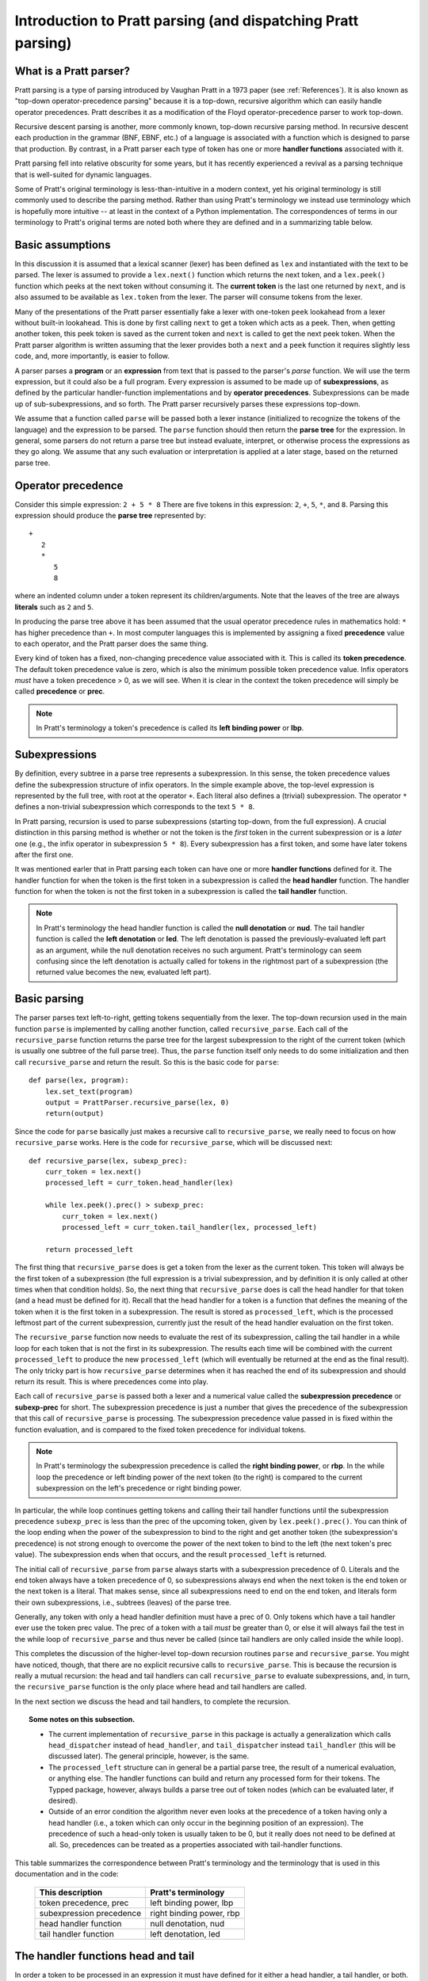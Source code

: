 
Introduction to Pratt parsing (and dispatching Pratt parsing)
=============================================================

What is a Pratt parser?
-----------------------

Pratt parsing is a type of parsing introduced by Vaughan Pratt in a 1973 paper
(see :ref:`References`).  It is also known as "top-down operator-precedence
parsing" because it is a top-down, recursive algorithm which can easily handle
operator precedences.  Pratt describes it as a modification of the Floyd
operator-precedence parser to work top-down.

Recursive descent parsing is another, more commonly known, top-down recursive
parsing method.  In recursive descent each production in the grammar (BNF,
EBNF, etc.) of a language is associated with a function which is designed to
parse that production.  By contrast, in a Pratt parser each type of token has
one or more **handler functions** associated with it.

Pratt parsing fell into relative obscurity for some years, but it has
recently experienced a revival as a parsing technique that is
well-suited for dynamic languages.

Some of Pratt's original terminology is less-than-intuitive in a modern
context, yet his original terminology is still commonly used to describe the
parsing method.  Rather than using Pratt's terminology we instead use
terminology which is hopefully more intuitive -- at least in the context of a
Python implementation.  The correspondences of terms in our terminology to
Pratt's original terms are noted both where they are defined and in a
summarizing table below.

Basic assumptions
-----------------

In this discussion it is assumed that a lexical scanner (lexer) has been
defined as ``lex`` and instantiated with the text to be parsed.  The lexer is
assumed to provide a ``lex.next()`` function which returns the next token, and
a ``lex.peek()`` function which peeks at the next token without consuming it.
The **current token** is the last one returned by ``next``, and is also assumed
to be available as ``lex.token`` from the lexer.  The parser will consume tokens
from the lexer.

Many of the presentations of the Pratt parser essentially fake a lexer with
one-token ``peek`` lookahead from a lexer without built-in lookahead.  This is
done by first calling ``next`` to get a token which acts as a peek.  Then, when
getting another token, this peek token is saved as the current token and
``next`` is called to get the next peek token.  When the Pratt parser algorithm
is written assuming that the lexer provides both a ``next`` and a ``peek``
function it requires slightly less code, and, more importantly, is easier to
follow.

A parser parses a **program** or an **expression** from text that is passed to
the parser's `parse` function.  We will use the term expression, but it could
also be a full program.  Every expression is assumed to be made up of
**subexpressions**, as defined by the particular handler-function
implementations and by **operator precedences**.  Subexpressions can
be made up of sub-subexpressions, and so forth.  The Pratt parser recursively
parses these expressions top-down.

We assume that a function called ``parse`` will be passed both a lexer instance
(initialized to recognize the tokens of the language) and the expression to be
parsed.  The ``parse`` function should then return the **parse tree** for the
expression.  In general, some parsers do not return a parse tree but instead
evaluate, interpret, or otherwise process the expressions as they go along.  We
assume that any such evaluation or interpretation is applied at a later stage,
based on the returned parse tree.

Operator precedence
-------------------

Consider this simple expression: ``2 + 5 * 8`` There are five tokens in this
expression: ``2``, ``+``, ``5``, ``*``, and ``8``.  Parsing this expression
should produce the **parse tree** represented by::

   +
      2
      *
         5
         8
         
where an indented column under a token represent its children/arguments.  Note
that the leaves of the tree are always **literals** such as ``2`` and ``5``.

In producing the parse tree above it has been assumed that the usual operator
precedence rules in mathematics hold: ``*`` has higher precedence than ``+``.
In most computer languages this is implemented by assigning a fixed
**precedence** value to each operator, and the Pratt parser does the same
thing.

Every kind of token has a fixed, non-changing precedence value associated with
it.  This is called its **token precedence**.  The default token precedence
value is zero, which is also the minimum possible token precedence value.
Infix operators *must* have a token precedence > 0, as we will see.  When it is
clear in the context the token precedence will simply be called **precedence** or
**prec**.

.. note::

   In Pratt's terminology a token's precedence is called its **left binding
   power** or **lbp**.

Subexpressions
--------------

By definition, every subtree in a parse tree represents a subexpression.
In this sense, the token precedence values define the subexpression
structure of infix operators.  In the simple example above, the top-level
expression is represented by the full tree, with root at the operator
``+``.  Each literal also defines a (trivial) subexpression.  The operator
``*`` defines a non-trivial subexpression which corresponds to the text
``5 * 8``.

In Pratt parsing, recursion is used to parse subexpressions (starting top-down,
from the full expression).  A crucial distinction in this parsing method is
whether or not the token is the *first* token in the current subexpression or
is a *later* one (e.g., the infix operator in subexpression ``5 * 8``).  Every
subexpression has a first token, and some have later tokens after the first
one.

It was mentioned earler that in Pratt parsing each token can have one or more
**handler functions** defined for it.  The handler function for when the token
is the first token in a subexpression is called the **head handler** function.
The handler function for when the token is not the first token in a
subexpression is called the **tail handler** function.

.. note::

   In Pratt's terminology the head handler function is called the **null
   denotation** or **nud**.  The tail handler function is called the **left
   denotation** or **led**.  The left denotation is passed the
   previously-evaluated left part as an argument, while the null denotation
   receives no such argument.  Pratt's terminology can seem confusing since the
   left denotation is actually called for tokens in the rightmost part of a
   subexpression (the returned value becomes the new, evaluated left part).

Basic parsing
-------------

The parser parses text left-to-right, getting tokens sequentially from the
lexer.  The top-down recursion used in the main function ``parse`` is
implemented by calling another function, called ``recursive_parse``.  Each call
of the ``recursive_parse`` function returns the parse tree for the largest
subexpression to the right of the current token (which is usually one subtree
of the full parse tree).  Thus, the ``parse`` function itself only needs to do
some initialization and then call ``recursive_parse`` and return the result.
So this is the basic code for ``parse``::

    def parse(lex, program):
        lex.set_text(program)
        output = PrattParser.recursive_parse(lex, 0)
        return(output)

Since the code for ``parse`` basically just makes a recursive call to
``recursive_parse``, we really need to focus on how ``recursive_parse`` works.
Here is the code for ``recursive_parse``, which will be discussed next::

    def recursive_parse(lex, subexp_prec):
        curr_token = lex.next()
        processed_left = curr_token.head_handler(lex)

        while lex.peek().prec() > subexp_prec:
            curr_token = lex.next()
            processed_left = curr_token.tail_handler(lex, processed_left)

        return processed_left

The first thing that ``recursive_parse`` does is get a token from the lexer as
the current token.  This token will always be the first token of a
subexpression (the full expression is a trivial subexpression, and by
definition it is only called at other times when that condition holds).  So,
the next thing that ``recursive_parse`` does is call the head handler for that
token (and a head must be defined for it).  Recall that the head handler for a
token is a function that defines the meaning of the token when it is the first
token in a subexpression.  The result is stored as ``processed_left``, which is
the processed leftmost part of the current subexpression, currently just the
result of the head handler evaluation on the first token.

The ``recursive_parse`` function now needs to evaluate the rest of its
subexpression, calling the tail handler in a while loop for each token that is
not the first in its subexpression.  The results each time will be combined
with the current ``processed_left`` to produce the new ``processed_left``
(which will eventually be returned at the end as the final result).  The only
tricky part is how ``recursive_parse`` determines when it has reached the end
of its subexpression and should return its result.  This is where precedences
come into play.

Each call of ``recursive_parse`` is passed both a lexer and a numerical value
called the **subexpression precedence** or **subexp-prec** for short.  The
subexpression precedence is just a number that gives the precedence of the
subexpression that this call of ``recursive_parse`` is processing.  The
subexpression precedence value passed in is fixed within the function
evaluation, and is compared to the fixed token precedence for individual
tokens.

.. note::

   In Pratt's terminology the subexpression precedence is called the **right
   binding power**, or **rbp**.  In the while loop the precedence or left
   binding power of the next token (to the right) is compared to the current
   subexpression on the left's precedence or right binding power.

In particular, the while loop continues getting tokens and calling their tail
handler functions until the subexpression precedence ``subexp_prec`` is less
than the prec of the upcoming token, given by ``lex.peek().prec()``.  You can
think of the loop ending when the power of the subexpression to bind to the
right and get another token (the subexpression's precedence) is not strong
enough to overcome the power of the next token to bind to the left (the next
token's prec value).  The subexpression ends when that occurs, and the result
``processed_left`` is returned.

The initial call of ``recursive_parse`` from ``parse`` always starts with a
subexpression precedence of 0.  Literals and the end token always have a token
precedence of 0, so subexpressions always end when the next token is the end
token or the next token is a literal.  That makes sense, since all
subexpressions need to end on the end token, and literals form their own
subexpressions, i.e., subtrees (leaves) of the parse tree.

Generally, any token with only a head handler definition must have a prec of 0.
Only tokens which have a tail handler ever use the token prec value.  The prec
of a token with a tail *must* be greater than 0, or else it will always fail the
test in the while loop of ``recursive_parse`` and thus never be called (since
tail handlers are only called inside the while loop).

This completes the discussion of the higher-level top-down recursion
routines ``parse`` and ``recursive_parse``.  You might have noticed, though,
that there are no explicit recursive calls to ``recursive_parse``.  This is
because the recursion is really a mutual recursion: the head and tail handlers
can call ``recursive_parse`` to evaluate subexpressions, and, in turn, the
``recursive_parse`` function is the only place where head and tail handlers
are called.

In the next section we discuss the head and tail handlers, to complete the
recursion.

.. topic:: Some notes on this subsection.

   - The current implementation of ``recursive_parse`` in this package is
     actually a generalization which calls ``head_dispatcher`` instead of
     ``head_handler``, and ``tail_dispatcher`` instead ``tail_handler`` (this
     will be discussed later).  The general principle, however, is the same.

   - The ``processed_left`` structure can in general be a partial parse tree,
     the result of a numerical evaluation, or anything else.  The handler
     functions can build and return any processed form for their tokens.  The
     Typped package, however, always builds a parse tree out of token nodes
     (which can be evaluated later, if desired). 

   - Outside of an error condition the algorithm never even looks at the
     precedence of a token having only a head handler (i.e., a token which can
     only occur in the beginning position of an expression).  The precedence of
     such a head-only token is usually taken to be 0, but it really does not
     need to be defined at all.  So, precedences can be treated as a properties
     associated with tail-handler functions.

This table summarizes the correspondence between Pratt's terminology and the
terminology that is used in this documentation and in the code:

   +----------------------------------+--------------------------+
   | This description                 | Pratt's terminology      |
   +==================================+==========================+
   | token precedence, prec           | left binding power, lbp  |
   +----------------------------------+--------------------------+
   | subexpression precedence         | right binding power, rbp |
   +----------------------------------+--------------------------+
   | head handler function            | null denotation, nud     |
   +----------------------------------+--------------------------+
   | tail handler function            | left denotation, led     |
   +----------------------------------+--------------------------+

The handler functions head and tail
-----------------------------------

In order a token to be processed in an expression it must have defined for it
either a head handler, a tail handler, or both.  As mentioned earlier, the head
function is called in evaluating a subexpression when the token is the first
token in a subexpression, and the tail handler is called when the token appears
at any other position in the subexpression.  We have not yet described what
exactly these functions do.

In general, there are no restrictions on what a head or tail handler can do.
They are simply functions which return some kind of value which is set to the
new ``processed_left`` variable in ``recursive_parse`` which in our case must
eventually result in the processed parse tree for the subexpression.  They
could, for example, call a completely different parser.  Below we describe what
they usually do, and give an example of processing the simple expression used
in the :ref:`Operator precedence` section.

The literals in a grammar always have a head handler, since they are themselves
atomic subexpressions.  The head handler for literals is trivial: the head
function simply returns a parse subtree for a leaf node containing that
literal.  Note that any mutual recursion always ends with literals because all
the leaves of a parse tree are literals and these head handlers do not make any
recursive calls.

Every token is represented by a unique subclass of the ``TokenNode`` class.
The defined precedences for tokens are saved as attributes of the
corresponding subclass.  Instances of that class represent individual tokens,
and the lexer returns such an instance for every token it finds.  We will build
the parse tree using the token representations returned by the lexer as the
nodes.

The head for literals basically just needs to return the token instance itself,
since literals are the leaves of the parse tree::

     def head_handler_literal(self, lex):
         return self

At the time when they are defined these head handlers are "pasted on" as new
methods of the subclass of ``TokenNode`` which represents the corresponding
literal (hence the ``self`` argument to the function).  The same holds for
head and tail handlers for any tokens.

Beyond just literals, the head and tail handlers do two things while
constructing the result value to return: they read in more tokens, and they
call ``recursive_parse`` to evaluate sub-subexpressions of their subexpression.
This is the definition of the tail handler for the ``+`` operator::

     def tail_handler_plus(self, lex, left):
         self.append_children(left, recursive_parse(lex, self.prec))
         return self

This tail handler (like all tail handlers) is passed the current
``processed_left`` expression evaluation as ``left``.  It needs to build and
return its parse subtree, with its own ``+`` node as the subtree root.  The
``left`` argument passed in should contain the previously-evaluated subtree for
the left operand of ``+``.  So that subtree is set as the left child of the
current ``+`` node.  To get the right operand, the ``recursive_parse`` function
is called.  It returns the subtree for the next subexpression (following the
current ``+`` token), which is set as the right child of the ``+`` node.  The
completed subtree is then returned.

The tail handler for the ``*`` operator is identical to the definition for
``+`` except it becomes a method of the subclass representing ``*``.  We will
assume that the prec defined for ``+`` is 3, and that the prec for
``*`` is 4.

We now have enough to parse the five tokens in the expression ``2 + 5 * 8``.
The parse is roughly described in the box below, which interested readers can
follow in the code above.

.. topic:: Parsing the expression ``2 + 5 * 8``

   This is an rough English description of parsing the expression ``2 + 5 * 8``
   with a Pratt parser, as defined above.  We assume that the ``parse``
   function has already been called, passed both the lexer and the program
   text.  Paragraph splits and indents occur on recursive calls to
   ``recursive_parse``, and similarly for returns to the higher level.  The
   ``recursive_parse`` code is repeated here for easy reference::

       def recursive_parse(lex, subexp_prec):
           curr_token = lex.next()
           processed_left = curr_token.head_handler(lex)

           while lex.peek().prec() > subexp_prec:
               curr_token = lex.next()
               processed_left = curr_token.tail_handler(lex, processed_left)

           return processed_left

   First, the ``parse`` function calls ``recursive_parse`` on the full
   expression, with a ``subexp_prec`` value of ``0``.  The ``recursive_parse``
   function first consumes a token from the lexer (the token for ``2``) and
   calls the head handler associated with it.  The head handler returns the
   token for ``2`` as the node in the subtree, since, as a literal, it forms
   its own subtree of the final parse tree.  The ``processed_left`` variable is
   set to the returned ``2`` node.  The while loop in ``recursive_parse`` then
   runs, to handle the tail of the subexpression.  It looks ahead and sees that
   the ``+`` operator has a higher token prec than the current ``0`` precedence
   for the subexpression, so the loop executes.  It gets another token from the
   lexer, the ``+`` token.  It then calls the tail handler associated with that
   token, passing it the current ``processed_left`` (which is ``2``) as the
   ``left`` argument.  The tail handler for ``+`` sets the left child of ``+``
   to be the passed-in subtree ``left`` (which sets the node ``2`` as the left
   operand in the subtree).  To get the right operand for ``+`` the tail
   handler for ``+`` calls ``recursive_parse`` recursively, passing in the
   ``prec`` value of 3 (which is the prec value we assumed for the ``+``
   operator) as the subexpression precedence argument ``subexp_prec``.
   
      This recursive call of ``recursive_parse`` gets another token, the token
      for ``5``, and calls its head handler.  The head handler returns the node
      for ``5`` as the subtree.  That node/subtree is set as the initial value
      for ``processed_left``.  The while loop then looks ahead and sees that
      the token prec of 4 for the ``*`` operator is greater than its own
      subexpression precedence ``subexp_prec``, so the loop executes.  The next
      token, ``*``, is consumed from the lexer.  The tail handler for that
      token is called, passed the ``processed_left`` value at this level of
      recursion (which is ``5``).  The tail handler for ``*`` sets that
      passed-in ``left`` value to be the left child of the ``*`` node, and then
      calls ``recursive_parse`` to get the right operand/child.  The ``*``
      token's prec value of ``4`` is passed to ``recursive_parse`` as the
      subexpression precedence argument ``subexp_prec``.
   
         This call of ``recursive_parse`` consumes the token ``8`` from the
         lexer and calls the head handler for it, which sets the initial
         ``processed_left`` (at this level of recursion) to ``8``.  The while
         loop looks ahead and sees the end-token, which always has a precedence
         of 0.  Since that is less than the current subexpression precedence of
         4, the while loop does not execute.  The token ``8`` is returned as
         the subtree.
         
      Back at the previous recursion level the token for ``8`` is set as the
      right child of the ``*`` node.  The while loop again does not execute
      upon seeing end-token, and the subtree for ``*`` (which now has two
      children, `5` and `8`) is returned from this level.
      
   Back at the next recursion level up, the returned subtree (for `*`) is made
   into the right subtree for the ``+`` token.  The while loop again does not
   execute for end-token, and the subtree for ``+`` is returned as the final
   parse tree of token nodes.

Note that when ``recursive_parse`` is called recursively in the tail of an
infix operator it is called with a ``subexp_prec`` argument equal to the
current node's prec.  That gives left-to-right precedence evaluation (left
associative) for infix operators with equal prec values.  To get right-to-left
evaluation (right associative), ``recursive_parse`` should instead be passed
the current prec *minus one* as the value for ``subexp_prec``.  Interested
readers can consider the evaluation of ``2 ^ 5 ^ 8`` (similar to the box above)
in the case where for ``^`` is defined as left associative.

We have defined some terminology and the basics of Pratt parsing.  Some details
have been omitted, but the general picture of how the top-down parsing works
should be clear.  In later sections various generalizations and enhancements to
the basic algorithm will be described.

.. _References:

References
----------

Vaughan R. Pratt, "Top down operator precedence," 1973.  The original
article.  Paywalled at the ACM site.
http://dl.acm.org/citation.cfm?id=512931

Fredrik Lundh, July 2008.  Excellent explanation and good code examples
in Python.  http://effbot.org/zone/simple-top-down-parsing.htm Related
articles by Lundh on Pratt parsing and lexing with regexes:
http://effbot.org/zone/tdop-index.htm

Eli Bendersky, 1/2/2010.  An article based on Lundh's article above.  It
also uses Python.
http://eli.thegreenplace.net/2010/01/02/top-down-operator-precedence-parsing/

Douglas Crockford 2007-02-21, using JavaScript.
http://javascript.crockford.com/tdop/tdop.html

Bob Nystrom, 3/19/2011, using Java.
http://journal.stuffwithstuff.com/2011/03/19/pratt-parsers-expression-parsing-made-easy/

